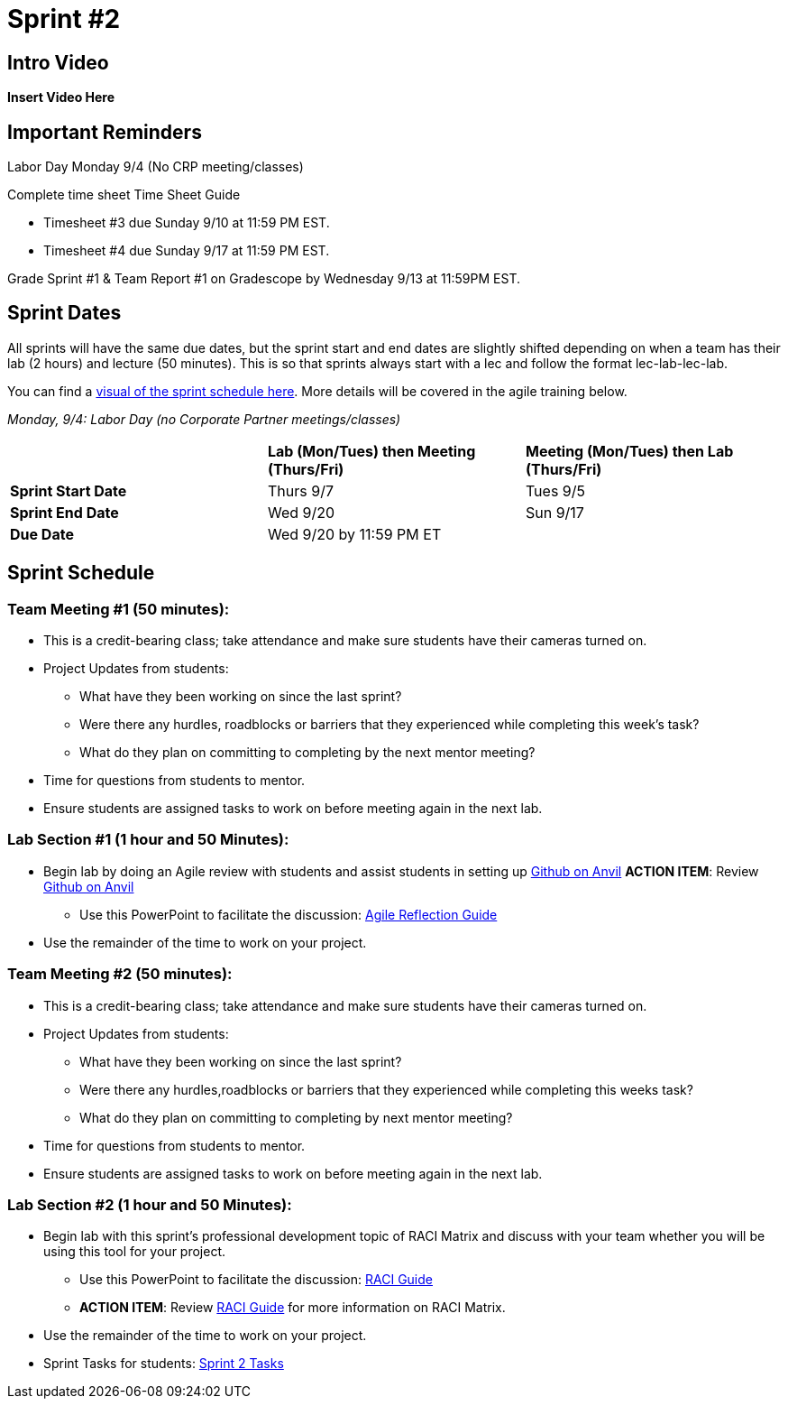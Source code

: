 = Sprint #2

== Intro Video

*Insert Video Here*

== Important Reminders

Labor Day Monday 9/4 (No CRP meeting/classes)

Complete time sheet Time Sheet Guide

* Timesheet #3 due Sunday 9/10 at 11:59 PM EST.

* Timesheet #4 due Sunday 9/17 at 11:59 PM EST.

Grade Sprint #1 & Team Report #1 on Gradescope by Wednesday 9/13 at 11:59PM EST.

== Sprint Dates
All sprints will have the same due dates, but the sprint start and end dates are slightly shifted depending on when a team has their lab (2 hours) and lecture (50 minutes). This is so that sprints always start with a lec and follow the format lec-lab-lec-lab.

You can find a xref:fall2023/schedule.adoc#sprint-schedule[visual of the sprint schedule here]. More details will be covered in the agile training below. 

_Monday, 9/4:  Labor Day (no Corporate Partner meetings/classes)_

[cols="<.^1,^.^1,^.^1"]
|===

| |*Lab (Mon/Tues) then Meeting (Thurs/Fri)* |*Meeting (Mon/Tues) then Lab (Thurs/Fri)*

|*Sprint Start Date*
|Thurs 9/7
|Tues 9/5

|*Sprint End Date*
|Wed 9/20
|Sun 9/17

|*Due Date*
2+| Wed 9/20 by 11:59 PM ET

|===


== Sprint Schedule

=== Team Meeting #1 (50 minutes):

* This is a credit-bearing class; take attendance and make sure students have their cameras turned on.

* Project Updates from students:
** What have they been working on since the last sprint?
** Were there any hurdles, roadblocks or barriers that they experienced while completing this week's task?
** What do they plan on committing to completing by the next mentor meeting?
* Time for questions from students to mentor.

* Ensure students are assigned tasks to work on before meeting again in the next lab.


=== Lab Section #1 (1 hour and 50 Minutes):

* Begin lab by doing an Agile review with students and assist students in setting up https://the-examples-book.com/starter-guides/tools-and-standards/git/github-anvil[Github on Anvil]
*ACTION ITEM*: Review https://the-examples-book.com/starter-guides/tools-and-standards/git/github-anvil[Github on Anvil]
** Use this PowerPoint to facilitate the discussion: xref:attachment$agile_reflection.pptx[Agile Reflection Guide]
* Use the remainder of the time to work on your project.

=== Team Meeting #2 (50 minutes):

* This is a credit-bearing class; take attendance and make sure students have their cameras turned on.

* Project Updates from students:
** What have they been working on since the last sprint?
** Were there any hurdles,roadblocks or barriers that they experienced while completing this weeks task?
** What do they plan on committing to completing by next mentor meeting?
* Time for questions from students to mentor.

* Ensure students are assigned tasks to work on before meeting again in the next lab.

=== Lab Section #2 (1 hour and 50 Minutes):

* Begin lab with this sprint's professional development topic of RACI Matrix and discuss with your team whether you will be using this tool for your project.
** Use this PowerPoint to facilitate the discussion: xref:attachment$RACI.pptx[RACI Guide]
** *ACTION ITEM*: Review https://the-examples-book.com/crp/students/raci_guide[RACI Guide] for more information on RACI Matrix.
* Use the remainder of the time to work on your project.

* Sprint Tasks for students: xref:students:fall2023/sprint2.adoc[Sprint 2 Tasks]
